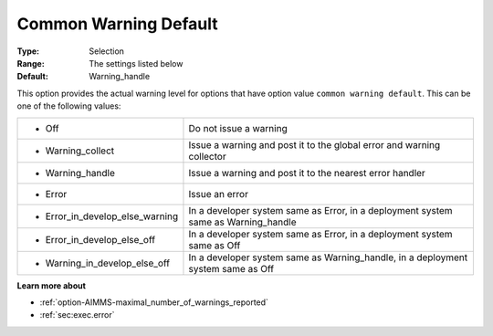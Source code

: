 

.. _option-AIMMS-common_warning_default:


Common Warning Default
======================



:Type:	Selection
:Range:	The settings listed below	
:Default:	Warning_handle



This option provides the actual warning level for options that have option value ``common warning default``.
This can be one of the following values:


.. list-table::

   * - *	Off	
     - Do not issue a warning
   * - *	Warning_collect
     - Issue a warning and post it to the global error and warning collector
   * - *	Warning_handle
     - Issue a warning and post it to the nearest error handler
   * - *	Error
     - Issue an error
   * - *	Error_in_develop_else_warning
     - In a developer system same as Error, in a deployment system same as Warning_handle
   * - *	Error_in_develop_else_off
     - In a developer system same as Error, in a deployment system same as Off
   * - *	Warning_in_develop_else_off
     - In a developer system same as Warning_handle, in a deployment system same as Off


**Learn more about** 

*	:ref:`option-AIMMS-maximal_number_of_warnings_reported` 
*	:ref:`sec:exec.error`  

